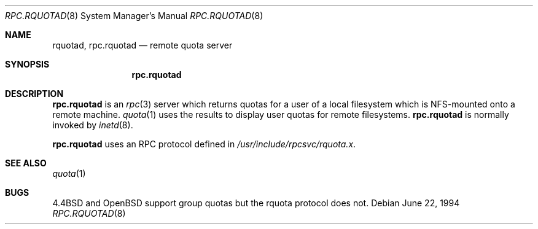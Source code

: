 .\"   $OpenBSD: rpc.rquotad.8,v 1.6 2000/10/30 17:46:14 aaron Exp $
.\"
.\" Copyright (c) 1994 Theo de Raadt
.\" All rights reserved.
.\"
.\" Redistribution and use in source and binary forms, with or without
.\" modification, are permitted provided that the following conditions
.\" are met:
.\" 1. Redistributions of source code must retain the above copyright
.\"    notice, this list of conditions and the following disclaimer.
.\" 2. Redistributions in binary form must reproduce the above copyright
.\"    notice, this list of conditions and the following disclaimer in the
.\"    documentation and/or other materials provided with the distribution.
.\"
.\" THIS SOFTWARE IS PROVIDED BY THE AUTHOR ``AS IS'' AND ANY EXPRESS OR
.\" IMPLIED WARRANTIES, INCLUDING, BUT NOT LIMITED TO, THE IMPLIED WARRANTIES
.\" OF MERCHANTABILITY AND FITNESS FOR A PARTICULAR PURPOSE ARE DISCLAIMED.
.\" IN NO EVENT SHALL THE AUTHOR BE LIABLE FOR ANY DIRECT, INDIRECT,
.\" INCIDENTAL, SPECIAL, EXEMPLARY, OR CONSEQUENTIAL DAMAGES (INCLUDING, BUT
.\" NOT LIMITED TO, PROCUREMENT OF SUBSTITUTE GOODS OR SERVICES; LOSS OF USE,
.\" DATA, OR PROFITS; OR BUSINESS INTERRUPTION) HOWEVER CAUSED AND ON ANY
.\" THEORY OF LIABILITY, WHETHER IN CONTRACT, STRICT LIABILITY, OR TORT
.\" (INCLUDING NEGLIGENCE OR OTHERWISE) ARISING IN ANY WAY OUT OF THE USE OF
.\" THIS SOFTWARE, EVEN IF ADVISED OF THE POSSIBILITY OF SUCH DAMAGE.
.\"
.\"	$Id$
.\"
.Dd June 22, 1994
.Dt RPC.RQUOTAD 8
.Os
.Sh NAME
.Nm rquotad ,
.Nm rpc.rquotad
.Nd remote quota server
.Sh SYNOPSIS
.Nm rpc.rquotad
.Sh DESCRIPTION
.Nm rpc.rquotad
is an
.Xr rpc 3
server which returns quotas for a user of a local filesystem
which is NFS-mounted onto a remote machine.
.Xr quota 1
uses the results to display user quotas for remote filesystems.
.Nm rpc.rquotad
is normally invoked by
.Xr inetd 8 .
.Pp
.Nm rpc.rquotad
uses an RPC protocol defined in
.Pa /usr/include/rpcsvc/rquota.x .
.Sh SEE ALSO
.Xr quota 1
.Sh BUGS
.Bx 4.4
and
.Ox
support group quotas but the rquota protocol does not.

